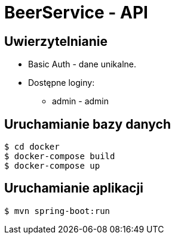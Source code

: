 = BeerService - API


== Uwierzytelnianie
* Basic Auth - dane unikalne.
* Dostępne loginy:
** admin - admin

== Uruchamianie bazy danych
[source%autofit,bash]
----
$ cd docker
$ docker-compose build
$ docker-compose up
----

== Uruchamianie aplikacji
[source%autofit,bash]
----
$ mvn spring-boot:run
----
